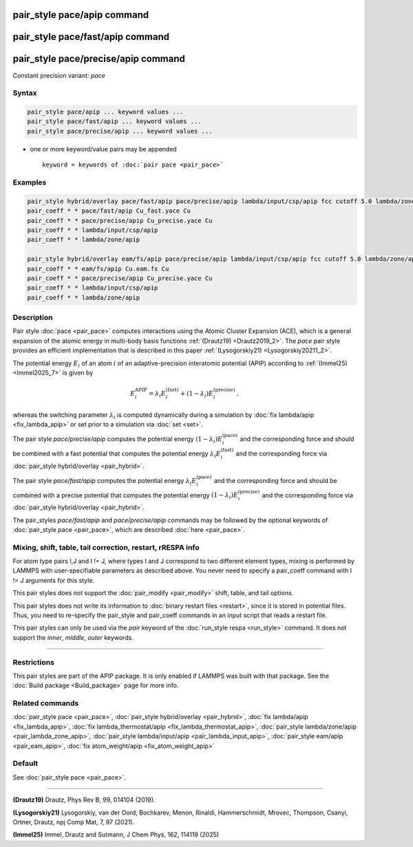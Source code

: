 .. index:: pair_style pace/apip
.. index:: pair_style pace/fast/apip
.. index:: pair_style pace/precise/apip

pair_style pace/apip command
============================

pair_style pace/fast/apip command
=================================

pair_style pace/precise/apip command
====================================

Constant precision variant: *pace*

Syntax
""""""

.. code-block:: LAMMPS

   pair_style pace/apip ... keyword values ...
   pair_style pace/fast/apip ... keyword values ...
   pair_style pace/precise/apip ... keyword values ...

* one or more keyword/value pairs may be appended

  .. parsed-literal::

     keyword = keywords of :doc:`pair pace <pair_pace>`

Examples
""""""""

.. code-block:: LAMMPS

   pair_style hybrid/overlay pace/fast/apip pace/precise/apip lambda/input/csp/apip fcc cutoff 5.0 lambda/zone/apip 12.0
   pair_coeff * * pace/fast/apip Cu_fast.yace Cu
   pair_coeff * * pace/precise/apip Cu_precise.yace Cu
   pair_coeff * * lambda/input/csp/apip
   pair_coeff * * lambda/zone/apip

   pair_style hybrid/overlay eam/fs/apip pace/precise/apip lambda/input/csp/apip fcc cutoff 5.0 lambda/zone/apip 12.0
   pair_coeff * * eam/fs/apip Cu.eam.fs Cu
   pair_coeff * * pace/precise/apip Cu_precise.yace Cu
   pair_coeff * * lambda/input/csp/apip
   pair_coeff * * lambda/zone/apip


Description
"""""""""""

Pair style :doc:`pace <pair_pace>` computes interactions using the Atomic
Cluster Expansion (ACE), which is a general expansion of the atomic energy in
multi-body basis functions :ref:`(Drautz19) <Drautz2019_2>`.  The *pace*
pair style provides an efficient implementation that is described in
this paper :ref:`(Lysogorskiy21) <Lysogorskiy20211_2>`.

The potential energy :math:`E_i` of an atom :math:`i` of an adaptive-precision
interatomic potential (APIP) according to
:ref:`(Immel25) <Immel2025_7>` is given by

.. math::

   E_i^\text{APIP} = \lambda_i E_i^\text{(fast)} + (1-\lambda_i) E_i^\text{(precise)}\,,

whereas the switching parameter :math:`\lambda_i` is computed
dynamically during a simulation by :doc:`fix lambda/apip <fix_lambda_apip>`
or set prior to a simulation via :doc:`set <set>`.

The pair style *pace/precise/apip* computes the potential energy
:math:`(1-\lambda_i) E_i^\text{(pace)}` and the
corresponding force and should be combined
with a fast potential that computes the potential energy
:math:`\lambda_i E_i^\text{(fast)}` and the corresponding force
via :doc:`pair_style hybrid/overlay <pair_hybrid>`.

The pair style *pace/fast/apip* computes the potential energy
:math:`\lambda_i E_i^\text{(pace)}` and the
corresponding force and should be combined
with a precise potential that computes the potential energy
:math:`(1-\lambda_i) E_i^\text{(precise)}` and the corresponding force
via :doc:`pair_style hybrid/overlay <pair_hybrid>`.

The pair_styles *pace/fast/apip* and *pace/precise/apip*
commands may be followed by the optional keywords of
:doc:`pair_style pace <pair_pace>`, which are described
:doc:`here <pair_pace>`.

Mixing, shift, table, tail correction, restart, rRESPA info
"""""""""""""""""""""""""""""""""""""""""""""""""""""""""""

For atom type pairs I,J and I != J, where types I and J correspond to
two different element types, mixing is performed by LAMMPS with
user-specifiable parameters as described above.  You never need to
specify a pair_coeff command with I != J arguments for this style.

This pair styles does not support the :doc:`pair_modify <pair_modify>`
shift, table, and tail options.

This pair styles does not write its information to :doc:`binary restart
files <restart>`, since it is stored in potential files.  Thus, you need
to re-specify the pair_style and pair_coeff commands in an input script
that reads a restart file.

This pair styles can only be used via the *pair* keyword of the
:doc:`run_style respa <run_style>` command.  It does not support the
*inner*, *middle*, *outer* keywords.

----------

Restrictions
""""""""""""

This pair styles are part of the APIP package.  It is only enabled if
LAMMPS was built with that package.  See the :doc:`Build package
<Build_package>` page for more info.

Related commands
""""""""""""""""

:doc:`pair_style pace  <pair_pace>`,
:doc:`pair_style hybrid/overlay <pair_hybrid>`,
:doc:`fix lambda/apip <fix_lambda_apip>`,
:doc:`fix lambda_thermostat/apip <fix_lambda_thermostat_apip>`,
:doc:`pair_style lambda/zone/apip <pair_lambda_zone_apip>`,
:doc:`pair_style lambda/input/apip  <pair_lambda_input_apip>`,
:doc:`pair_style eam/apip <pair_eam_apip>`,
:doc:`fix atom_weight/apip <fix_atom_weight_apip>`

Default
"""""""

See :doc:`pair_style pace <pair_pace>`.

----------

.. _Drautz2019_2:

**(Drautz19)** Drautz, Phys Rev B, 99, 014104 (2019).

.. _Lysogorskiy20211_2:

**(Lysogorskiy21)** Lysogorskiy, van der Oord, Bochkarev, Menon, Rinaldi, Hammerschmidt, Mrovec, Thompson, Csanyi, Ortner, Drautz, npj Comp Mat, 7, 97 (2021).

.. _Immel2025_7:

**(Immel25)** Immel, Drautz and Sutmann, J Chem Phys, 162, 114119 (2025)
